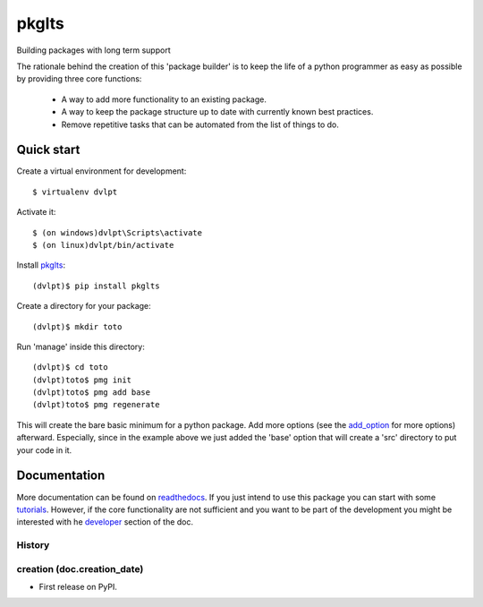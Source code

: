 ======
pkglts
======

.. {{pkglts doc,

.. image:: https://readthedocs.org/projects/pkglts/badge/?version=latest
    :alt: Documentation status
    :target: https://pkglts.readthedocs.org/en/latest/?badge=latest

.. image:: https://travis-ci.org/revesansparole/pkglts.svg?branch=master
    :alt: Travis build status
    :target: https://travis-ci.org/revesansparole/pkglts

.. image:: https://coveralls.io/repos/revesansparole/pkglts/badge.svg?branch=master&service=github
    :alt: Coverage report status
    :target: https://coveralls.io/github/revesansparole/pkglts?branch=master

.. image:: https://landscape.io/github/revesansparole/pkglts/master/landscape.svg?style=flat
    :alt: Code health status
    :target: https://landscape.io/github/revesansparole/pkglts/master

.. image:: https://badge.fury.io/py/pkglts.svg
    :alt: PyPI version
    :target: https://badge.fury.io/py/pkglts

.. }}

Building packages with long term support

The rationale behind the creation of this 'package builder' is to keep the life
of a python programmer as easy as possible by providing three core functions:

 - A way to add more functionality to an existing package.
 - A way to keep the package structure up to date with currently known best
   practices.
 - Remove repetitive tasks that can be automated from the list of things to do.

.. _Python: http://python.org

Quick start
===========

Create a virtual environment for development::

    $ virtualenv dvlpt

Activate it::

    $ (on windows)dvlpt\Scripts\activate
    $ (on linux)dvlpt/bin/activate

Install pkglts_::

    (dvlpt)$ pip install pkglts

Create a directory for your package::

    (dvlpt)$ mkdir toto

Run 'manage' inside this directory::

    (dvlpt)$ cd toto
    (dvlpt)toto$ pmg init
    (dvlpt)toto$ pmg add base
    (dvlpt)toto$ pmg regenerate

This will create the bare basic minimum for a python package. Add more options
(see the add_option_ for more options) afterward. Especially, since in the example
above we just added the 'base' option that will create a 'src' directory to put
your code in it.

.. _pkglts: https://pypi.python.org/pypi/pkglts/
.. _add_option: https://pkglts.readthedocs.org/en/latest/option_list.html

Documentation
=============

More documentation can be found on readthedocs_. If you just intend to use this package
you can start with some tutorials_. However, if the core functionality are
not sufficient and you want to be part of the development you might be interested
with he developer_ section of the doc.


.. _readthedocs: https://pkglts.readthedocs.org/en/latest
.. _tutorials: https://pkglts.readthedocs.org/en/latest/tutorials.html
.. _developer: https://pkglts.readthedocs.org/en/latest




History
-------


creation (doc.creation_date)
-------------------------------------

* First release on PyPI.


